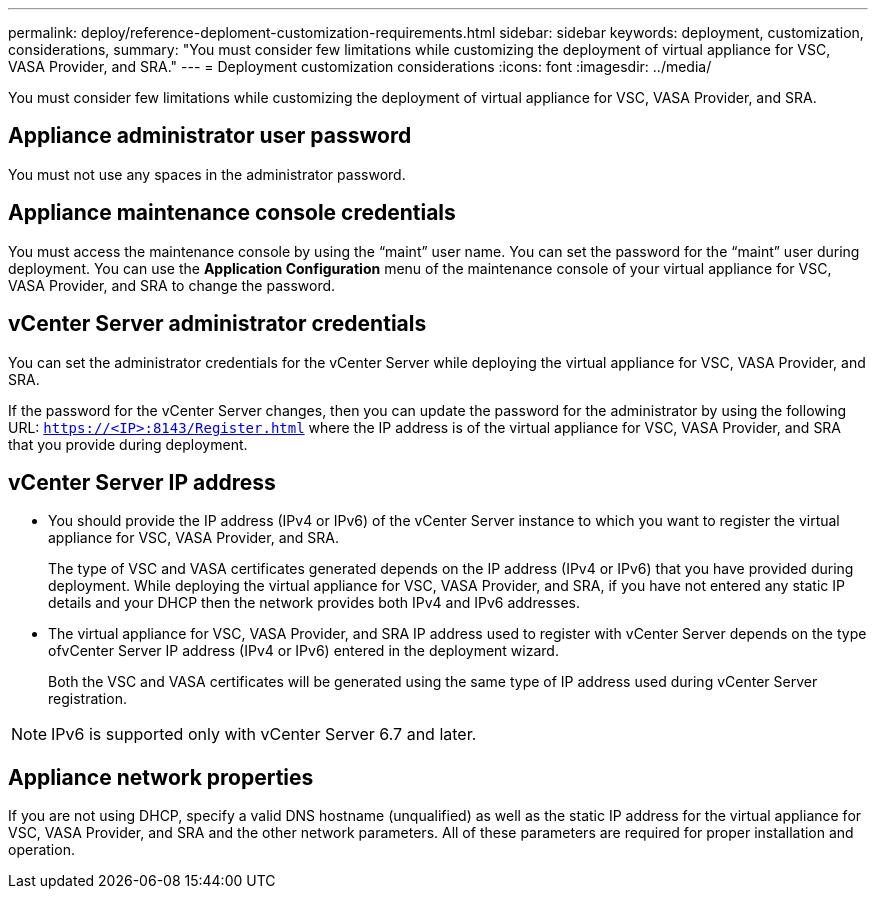 ---
permalink: deploy/reference-deploment-customization-requirements.html
sidebar: sidebar
keywords: deployment, customization, considerations,
summary: "You must consider few limitations while customizing the deployment of virtual appliance for VSC, VASA Provider, and SRA."
---
= Deployment customization considerations
:icons: font
:imagesdir: ../media/

[.lead]
You must consider few limitations while customizing the deployment of virtual appliance for VSC, VASA Provider, and SRA.

== Appliance administrator user password

You must not use any spaces in the administrator password.

== Appliance maintenance console credentials

You must access the maintenance console by using the "`maint`" user name. You can set the password for the "`maint`" user during deployment. You can use the *Application Configuration* menu of the maintenance console of your virtual appliance for VSC, VASA Provider, and SRA to change the password.

== vCenter Server administrator credentials

You can set the administrator credentials for the vCenter Server while deploying the virtual appliance for VSC, VASA Provider, and SRA.

If the password for the vCenter Server changes, then you can update the password for the administrator by using the following URL: `https://<IP>:8143/Register.html` where the IP address is of the virtual appliance for VSC, VASA Provider, and SRA that you provide during deployment.

== vCenter Server IP address

* You should provide the IP address (IPv4 or IPv6) of the vCenter Server instance to which you want to register the virtual appliance for VSC, VASA Provider, and SRA.
+
The type of VSC and VASA certificates generated depends on the IP address (IPv4 or IPv6) that you have provided during deployment. While deploying the virtual appliance for VSC, VASA Provider, and SRA, if you have not entered any static IP details and your DHCP then the network provides both IPv4 and IPv6 addresses.

* The virtual appliance for VSC, VASA Provider, and SRA IP address used to register with vCenter Server depends on the type ofvCenter Server IP address (IPv4 or IPv6) entered in the deployment wizard.
+
Both the VSC and VASA certificates will be generated using the same type of IP address used during vCenter Server registration.

[NOTE]
====
IPv6 is supported only with vCenter Server 6.7 and later.
====

== Appliance network properties

If you are not using DHCP, specify a valid DNS hostname (unqualified) as well as the static IP address for the virtual appliance for VSC, VASA Provider, and SRA and the other network parameters. All of these parameters are required for proper installation and operation.

